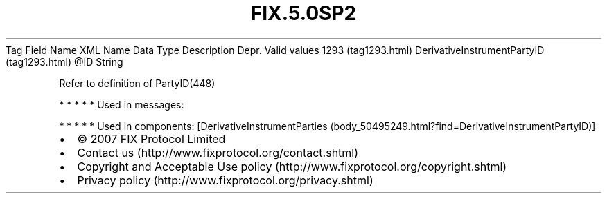 .TH FIX.5.0SP2 "" "" "Tag #1293"
Tag
Field Name
XML Name
Data Type
Description
Depr.
Valid values
1293 (tag1293.html)
DerivativeInstrumentPartyID (tag1293.html)
\@ID
String
.PP
Refer to definition of PartyID(448)
.PP
   *   *   *   *   *
Used in messages:
.PP
   *   *   *   *   *
Used in components:
[DerivativeInstrumentParties (body_50495249.html?find=DerivativeInstrumentPartyID)]

.PD 0
.P
.PD

.PP
.PP
.IP \[bu] 2
© 2007 FIX Protocol Limited
.IP \[bu] 2
Contact us (http://www.fixprotocol.org/contact.shtml)
.IP \[bu] 2
Copyright and Acceptable Use policy (http://www.fixprotocol.org/copyright.shtml)
.IP \[bu] 2
Privacy policy (http://www.fixprotocol.org/privacy.shtml)
